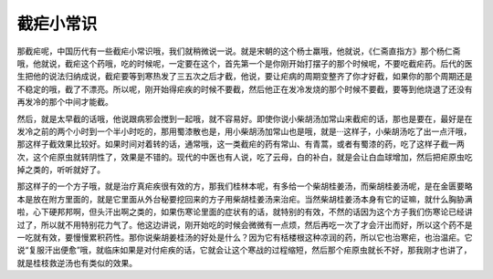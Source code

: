 截疟小常识
=============

那截疟呢，中国历代有一些截疟小常识哦，我们就稍微说一说。就是宋朝的这个杨士羸哦，他就说，《仁斋直指方》那个杨仁斋哦，他就说，截疟这个药哦，吃的时候呢，一定要在这个，首先第一个是你刚开始打摆子的那个时候呢，不要吃截疟药。后代的医生把他的说法归纳成说，截疟要等到寒热发了三五次之后才截，他说，要让疟病的周期变整齐了你才好截，如果你的那个周期还是不稳定的哦，截了不漂亮。所以呢，刚开始得疟疾的时候不要截，然后他正在发冷发烧的那个时候不要截，要等到他烧退了还没有再发冷的那个中间才能截。

然后，就是太早截的话哦，他说跟病邪会搅到一起哦，就不容易好。即使你说小柴胡汤加常山来截疟的话，那也是要在，最好是在发冷之前的两个小时到一个半小时吃的，那用蜀漆散也是，用小柴胡汤加常山也是哦，就是···这样子，小柴胡汤吃了出一点汗哦，那这样子截效果比较好。如果时间对着转的话，通常哦，这一类截疟的药有常山、有青蒿，或者有蜀漆的药，吃了这样子截一两次，这个疟原虫就转阴性了，效果是不错的。现代的中医也有人说，吃了云母，白的补白，就是会让白血球增加，然后把疟原虫吃掉之类的，听听就好了。

那这样子的一个方子哦，就是治疗真疟疾很有效的方，那我们桂林本呢，有多给一个柴胡桂姜汤，而柴胡桂姜汤呢，是在金匮要略本是放在附方里面的，就是它里面从外台秘要挖回来的方子用柴胡桂姜汤来治疟。当然柴胡桂姜汤本身有它的证嘛，就什么胸胁满啦，心下硬邦邦啊，但头汗出啊之类的，如果伤寒论里面的症状有的话，就特别的有效，不然的话因为这个方子我们伤寒论已经讲过了，所以就不用特别花力气了。他这边讲说，刚开始吃的时候会微微有一点烦，然后再吃一次了才会汗出而好，所以这个药不是一吃就有效，要慢慢累积药性。那你说柴胡姜桂汤的好处是什么？因为它有栝楼根这种凉润的药，所以它也治寒疟，也治温疟。它说“复服汗出便愈”哦，就临床如果是对付疟疾的话，它就会让这个寒战的过程缩短，然后那个疟原虫就长不好，那我刚才也讲了，就是桂枝救逆汤也有类似的效果。
